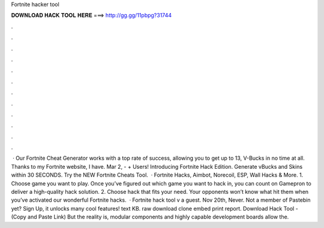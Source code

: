 Fortnite hacker tool

𝐃𝐎𝐖𝐍𝐋𝐎𝐀𝐃 𝐇𝐀𝐂𝐊 𝐓𝐎𝐎𝐋 𝐇𝐄𝐑𝐄 ===> http://gg.gg/11pbpg?31744

.

.

.

.

.

.

.

.

.

.

.

.

 · Our Fortnite Cheat Generator works with a top rate of success, allowing you to get up to 13, V-Bucks in no time at all. Thanks to my Fortnite website, I have. Mar 2, - + Users! Introducing Fortnite Hack Edition. Generate vBucks and Skins within 30 SECONDS. Try the NEW Fortnite Cheats Tool.  · Fortnite Hacks, Aimbot, Norecoil, ESP, Wall Hacks & More. 1. Choose game you want to play. Once you’ve figured out which game you want to hack in, you can count on Gamepron to deliver a high-quality hack solution. 2. Choose hack that fits your need. Your opponents won’t know what hit them when you’ve activated our wonderful Fortnite hacks.  · Fortnite hack tool v a guest. Nov 20th, Never. Not a member of Pastebin yet? Sign Up, it unlocks many cool features! text KB. raw download clone embed print report. Download Hack Tool -  (Copy and Paste Link) But the reality is, modular components and highly capable development boards allow the.
